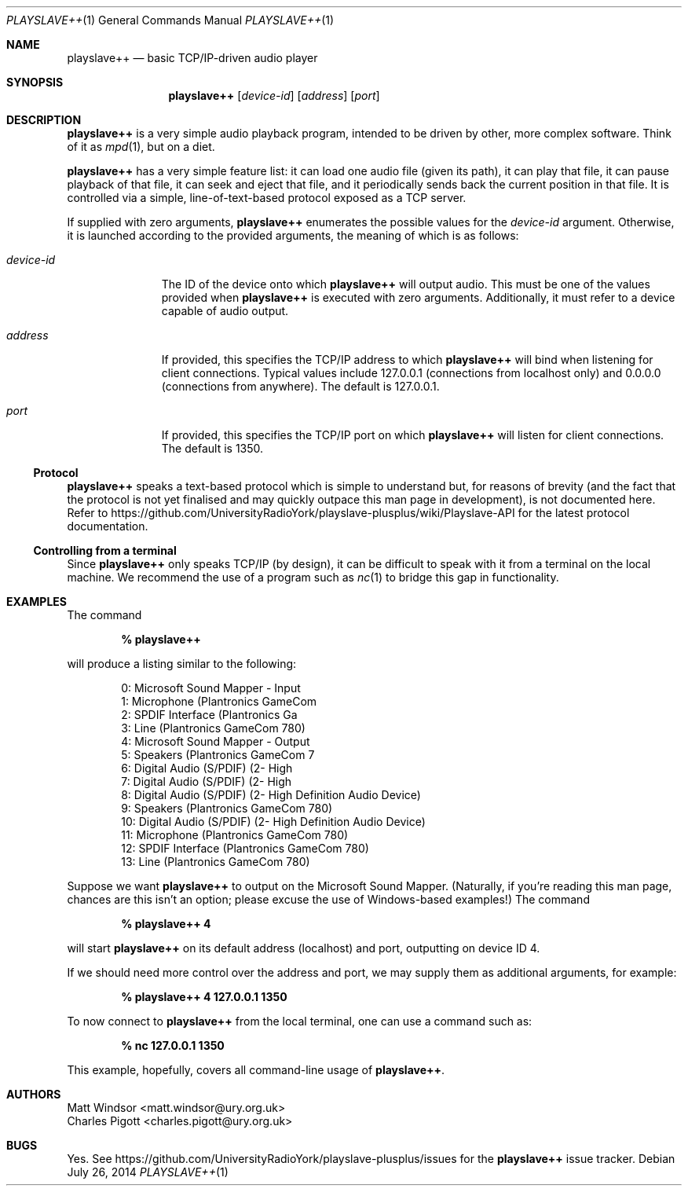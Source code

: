 .Dd July 26, 2014
.Dt PLAYSLAVE++ 1
.Os 
.Sh NAME
.Nm playslave++
.Nd basic TCP/IP-driven audio player
.Sh SYNOPSIS
.Nm
.Op Ar device-id
.Op Ar address
.Op Ar port
.Sh DESCRIPTION
.Nm
is a very simple audio playback program, intended to be driven by other, more
complex software.  Think of it as
.Xr mpd 1 ,
but on a diet.

.Nm
has a very simple feature list: it can load one audio file (given its path), it
can play that file, it can pause playback of that file, it can seek and eject
that file, and it periodically sends back the current position in that file.
It is controlled via a simple, line-of-text-based protocol exposed as a TCP
server.

If supplied with zero arguments,
.Nm
enumerates the possible values for the
.Ar device-id
argument.  Otherwise, it is launched according to the provided arguments, the
meaning of which is as follows:
.Bl -tag -width "device-id"
.It Ar device-id
The ID of the device onto which
.Nm
will output audio.  This must be one of the values provided when
.Nm
is executed with zero arguments.  Additionally, it must refer to a device
capable of audio output.
.It Ar address
If provided, this specifies the TCP/IP address to which
.Nm
will bind when listening for client connections.  Typical values include
127.0.0.1 (connections from localhost only) and 0.0.0.0 (connections from
anywhere).  The default is 127.0.0.1.
.It Ar port
If provided, this specifies the TCP/IP port on which
.Nm
will listen for client connections.  The default is 1350.
.El
.Ss Protocol
.Nm
speaks a text-based protocol which is simple to understand but, for reasons of
brevity (and the fact that the protocol is not yet finalised and may quickly
outpace this man page in development), is not documented here.  Refer to
https://github.com/UniversityRadioYork/playslave-plusplus/wiki/Playslave-API
for the latest protocol documentation.
.Ss Controlling from a terminal
Since
.Nm
only speaks TCP/IP (by design), it can be difficult to speak with it from a
terminal on the local machine.  We recommend the use of a program such as
.Xr nc 1
to bridge this gap in functionality.
.Sh EXAMPLES
The command

.Dl % playslave++

will produce a listing similar to the following:
.Bd -literal -offset indent
0: Microsoft Sound Mapper - Input
1: Microphone (Plantronics GameCom
2: SPDIF Interface (Plantronics Ga
3: Line (Plantronics GameCom 780)
4: Microsoft Sound Mapper - Output
5: Speakers (Plantronics GameCom 7
6: Digital Audio (S/PDIF) (2- High
7: Digital Audio (S/PDIF) (2- High
8: Digital Audio (S/PDIF) (2- High Definition Audio Device)
9: Speakers (Plantronics GameCom 780)
10: Digital Audio (S/PDIF) (2- High Definition Audio Device)
11: Microphone (Plantronics GameCom 780)
12: SPDIF Interface (Plantronics GameCom 780)
13: Line (Plantronics GameCom 780)
.Ed

Suppose we want
.Nm
to output on the Microsoft Sound Mapper. (Naturally, if you're reading this man
page, chances are this isn't an option; please excuse the use of Windows-based
examples!)  The command

.Dl % playslave++ 4

will start
.Nm
on its default address (localhost) and port, outputting on device ID 4.

If we should need more control over the address and port, we may supply them as
additional arguments, for example:

.Dl % playslave++ 4 127.0.0.1 1350

To now connect to
.Nm
from the local terminal, one can use a command such as:

.Dl % nc 127.0.0.1 1350

This example, hopefully, covers all command-line usage of
.Nm .
.Sh AUTHORS
.An "Matt Windsor" Aq matt.windsor@ury.org.uk
.An "Charles Pigott" Aq charles.pigott@ury.org.uk
.Sh BUGS
Yes.  See https://github.com/UniversityRadioYork/playslave-plusplus/issues for
the
.Nm
issue tracker.
